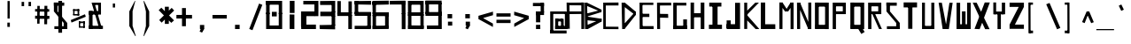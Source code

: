 SplineFontDB: 3.2
FontName: Samaano-Bold
FullName: Samaano Bold
FamilyName: Samaano
Weight: Bold
Copyright: Copyright (c) 2024, Samaano Font Authors (https://github.com/mitradranirban/samaano-fonts)
UComments: "2024-8-27: Created with FontForge (http://fontforge.org)"
Version: 0.1
StyleMapFamilyName: Samaano Bold
ItalicAngle: 0
UnderlinePosition: -204
UnderlineWidth: 102
Ascent: 1638
Descent: 410
InvalidEm: 0
UFOAscent: 1638
UFODescent: -410
LayerCount: 2
Layer: 0 0 "Back" 1
Layer: 1 0 "public.default" 0 "glyphs"
StyleMap: 0x0040
FSType: 0
OS2Version: 0
OS2_WeightWidthSlopeOnly: 0
OS2_UseTypoMetrics: 0
CreationTime: 1725035952
ModificationTime: 1725036983
PfmFamily: 17
TTFWeight: 700
TTFWidth: 5
LineGap: 0
VLineGap: 0
OS2TypoAscent: 1638
OS2TypoAOffset: 0
OS2TypoDescent: -410
OS2TypoDOffset: 0
OS2TypoLinegap: 0
OS2WinAscent: 1800
OS2WinAOffset: 0
OS2WinDescent: 600
OS2WinDOffset: 0
HheadAscent: 1683
HheadAOffset: 0
HheadDescent: -410
HheadDOffset: 0
OS2CapHeight: 1654
OS2XHeight: 1024
OS2FamilyClass: 1031
OS2Vendor: 'anir'
MarkAttachClasses: 1
DEI: 91125
LangName: 1033 "Copyright (c) 2024, Samaano Font Authors (https://github.com/mitradranirban/samaano-fonts)" "" "" "" "" "Version 0.001" "" "" "" "Dr Anirban Mitra" "A Monspace Variable Font Family in Latin an Devanagari created using rectangular components only " "" "https://github.com/mitradranirban" "This Font Software is licensed under the SIL Open Font License, Version 1.1." "http://scripts.sil.org/OFL"
Encoding: UnicodeBmp
UnicodeInterp: none
NameList: AGL For New Fonts
DisplaySize: -128
AntiAlias: 1
FitToEm: 0
WinInfo: 60 10 4
BeginPrivate: 0
EndPrivate
Grid
1866 935.200195312 m 0
 -2230 935.200195312 l 1024
EndSplineSet
BeginChars: 65536 97

StartChar: .notdef
Encoding: 0 0 0
GlifName: _notdef
Width: 1024
VWidth: 0
Flags: HW
LayerCount: 2
Fore
SplineSet
100 0 m 257
 100 64 l 257
 100 1632 l 257
 1098 1640 l 257
 1100 0 l 257
 1030 0 l 257
 170 0 l 257
 100 0 l 257
170 64 m 257
 567 827 l 257
 174 1546 l 257
 170 64 l 257
266 64 m 257
 946 64 l 257
 605 750 l 257
 266 64 l 257
294 1548 m 257
 607 909 l 257
 925 1558 l 257
 294 1548 l 257
645 832 m 257
 1029 64 l 257
 1021 1559 l 257
 645 832 l 257
EndSplineSet
EndChar

StartChar: A
Encoding: 65 65 1
GlifName: A_
Width: 1024
VWidth: 0
Flags: HW
LayerCount: 2
Fore
SplineSet
112 16 m 257
 272 16 l 257
 254 1537 l 257
 90 1541 l 257
 112 16 l 257
182 1383 m 257
 1026 1379 l 257
 1020 1541 l 257
 182 1534 l 257
 182 1383 l 257
204 1025 m 257
 202 871 l 257
 1004 878 l 257
 1004 1025 l 257
 204 1025 l 257
942 2 m 257
 1110 5 l 257
 1108 1542 l 257
 940 1545 l 257
 942 2 l 257
EndSplineSet
EndChar

StartChar: B
Encoding: 66 66 2
GlifName: B_
Width: 1024
VWidth: 0
Flags: HW
LayerCount: 2
Fore
SplineSet
130 2 m 257
 288 2 l 257
 248 1533 l 257
 110 1534 l 257
 130 2 l 257
210 1358 m 257
 1070 998 l 257
 1084 1126 l 257
 246 1533 l 257
 210 1358 l 257
210 717 m 257
 1082 989 l 257
 1082 1123 l 257
 210 898 l 257
 210 717 l 257
248 232 m 257
 286 -2 l 257
 1078 434 l 257
 1090 588 l 257
 248 232 l 257
226 514 m 257
 1084 424 l 257
 1090 597 l 257
 210 730 l 257
 226 514 l 257
EndSplineSet
EndChar

StartChar: C
Encoding: 67 67 3
GlifName: C_
Width: 1024
VWidth: 0
Flags: HW
LayerCount: 2
Fore
SplineSet
158 1533 m 257
 306 1533 l 257
 309 3 l 257
 161 3 l 257
 158 1533 l 257
257 1534 m 257
 1040 1541 l 257
 1042 1369 l 257
 257 1367 l 257
 257 1534 l 257
243 143 m 257
 1038 136 l 257
 1041 -3 l 257
 243 1 l 257
 243 143 l 257
EndSplineSet
EndChar

StartChar: D
Encoding: 68 68 4
GlifName: D_
Width: 1024
VWidth: 0
Flags: HW
LayerCount: 2
Fore
SplineSet
196 1535 m 257
 230 -1 l 257
 379 5 l 257
 381 1532 l 257
 196 1535 l 257
386 1535 m 257
 308 1330 l 257
 1003 799 l 257
 1004 1019 l 257
 386 1535 l 257
318 263 m 257
 375 10 l 257
 1003 805 l 257
 1001 1025 l 257
 318 263 l 257
EndSplineSet
EndChar

StartChar: E
Encoding: 69 69 5
GlifName: E_
Width: 1024
VWidth: 0
Flags: HW
LayerCount: 2
Fore
SplineSet
210 1537 m 257
 217 3 l 257
 390 3 l 257
 378 1535 l 257
 210 1537 l 257
288 1536 m 257
 295 1403 l 257
 1009 1402 l 257
 1007 1536 l 257
 288 1536 l 257
277 170 m 257
 278 4 l 257
 1027 1 l 257
 1023 170 l 257
 277 170 l 257
277 888 m 257
 277 702 l 257
 776 702 l 257
 776 888 l 257
 277 888 l 257
EndSplineSet
EndChar

StartChar: F
Encoding: 70 70 6
GlifName: F_
Width: 1024
VWidth: 0
Flags: HW
LayerCount: 2
Fore
SplineSet
197 1534 m 257
 204 3 l 257
 377 3 l 257
 364 1540 l 257
 197 1534 l 257
300 1532 m 257
 299 1366 l 257
 1018 1383 l 257
 1011 1545 l 257
 300 1532 l 257
287 880 m 257
 288 661 l 257
 845 649 l 257
 836 874 l 257
 287 880 l 257
EndSplineSet
EndChar

StartChar: G
Encoding: 71 71 7
GlifName: G_
Width: 1024
VWidth: 0
Flags: HW
LayerCount: 2
Fore
SplineSet
110 1529 m 257
 110 -4 l 257
 312 -4 l 257
 312 1529 l 257
 110 1529 l 257
168 1529 m 257
 168 1368 l 257
 868 1368 l 257
 868 1529 l 257
 168 1529 l 257
141 193 m 257
 141 0 l 257
 904 0 l 257
 904 193 l 257
 141 193 l 257
688 561 m 257
 688 18 l 257
 904 18 l 257
 904 561 l 257
 688 561 l 257
EndSplineSet
PickledDataWithLists: "(dp0
."
EndChar

StartChar: H
Encoding: 72 72 8
GlifName: H_
Width: 1024
VWidth: 0
Flags: HW
LayerCount: 2
Fore
SplineSet
89 1540 m 257
 89 1 l 257
 289 1 l 257
 289 1540 l 257
 89 1540 l 257
675 1540 m 257
 675 1 l 257
 885 1 l 257
 885 1540 l 257
 675 1540 l 257
209 923 m 257
 209 683 l 257
 755 683 l 257
 755 923 l 257
 209 923 l 257
EndSplineSet
PickledDataWithLists: "(dp0
."
EndChar

StartChar: I
Encoding: 73 73 9
GlifName: I_
Width: 1024
VWidth: 0
Flags: HW
LayerCount: 2
Fore
SplineSet
144 1537 m 257
 144 1309 l 257
 845 1309 l 257
 845 1537 l 257
 144 1537 l 257
329 1468 m 257
 329 84 l 257
 625 84 l 257
 625 1468 l 257
 329 1468 l 257
124 252 m 257
 124 6 l 257
 880 6 l 257
 880 252 l 257
 124 252 l 257
EndSplineSet
PickledDataWithLists: "(dp0
."
EndChar

StartChar: J
Encoding: 74 74 10
GlifName: J_
Width: 1024
VWidth: 0
Flags: HW
LayerCount: 2
Fore
SplineSet
613 1527 m 257
 613 1 l 257
 900 1 l 257
 900 1527 l 257
 613 1527 l 257
126 282 m 257
 126 0 l 257
 741 0 l 257
 741 282 l 257
 126 282 l 257
125 503 m 257
 125 54 l 257
 362 52 l 257
 362 503 l 257
 125 503 l 257
EndSplineSet
PickledDataWithLists: "(dp0
."
EndChar

StartChar: K
Encoding: 75 75 11
GlifName: K_
Width: 1024
VWidth: 0
Flags: HW
LayerCount: 2
Fore
SplineSet
118 1535 m 257
 118 5 l 257
 289 5 l 257
 289 1535 l 257
 118 1535 l 257
167 951 m 257
 282 835 l 257
 969 1538 l 257
 759 1536 l 257
 167 951 l 257
293 798 m 257
 156 643 l 257
 776 -1 l 257
 992 0 l 257
 293 798 l 257
EndSplineSet
PickledDataWithLists: "(dp0
."
EndChar

StartChar: L
Encoding: 76 76 12
GlifName: L_
Width: 1024
VWidth: 0
Flags: HW
LayerCount: 2
Fore
SplineSet
53 1542 m 257
 53 3 l 257
 307 3 l 257
 307 1542 l 257
 53 1542 l 257
162 279 m 257
 167 3 l 257
 893 3 l 257
 888 279 l 257
 162 279 l 257
EndSplineSet
PickledDataWithLists: "(dp0
."
EndChar

StartChar: M
Encoding: 77 77 13
GlifName: M_
Width: 1024
VWidth: 0
Flags: HW
LayerCount: 2
Fore
SplineSet
101 1546 m 257
 101 2 l 257
 281 2 l 257
 281 1546 l 257
 101 1546 l 257
749 1541 m 257
 749 -3 l 257
 924 -3 l 257
 924 1541 l 257
 749 1541 l 257
138 1429 m 257
 428 1026 l 257
 616 1031 l 257
 280 1546 l 257
 138 1429 l 257
749 1541 m 257
 427 1027 l 257
 614 1025 l 257
 915 1488 l 257
 749 1541 l 257
EndSplineSet
PickledDataWithLists: "(dp0
."
EndChar

StartChar: N
Encoding: 78 78 14
GlifName: N_
Width: 1024
VWidth: 0
Flags: HW
LayerCount: 2
Fore
SplineSet
97 1537 m 257
 101 2 l 257
 281 2 l 257
 276 1536 l 257
 97 1537 l 257
749 1541 m 257
 749 0 l 257
 925 1 l 257
 924 1541 l 257
 749 1541 l 257
97 1537 m 257
 748 -1 l 257
 926 -1 l 257
 275 1536 l 257
 97 1537 l 257
EndSplineSet
PickledDataWithLists: "(dp0
."
EndChar

StartChar: O
Encoding: 79 79 15
GlifName: O_
Width: 1024
VWidth: 0
Flags: HW
LayerCount: 2
Fore
SplineSet
110 1540 m 257
 110 5 l 257
 330 5 l 257
 330 1540 l 257
 110 1540 l 257
696 1537 m 257
 696 -2 l 257
 910 -2 l 257
 910 1537 l 257
 696 1537 l 257
174 1538 m 257
 174 1306 l 257
 817 1306 l 257
 817 1538 l 257
 174 1538 l 257
150 246 m 257
 150 3 l 257
 823 3 l 257
 823 246 l 257
 150 246 l 257
EndSplineSet
PickledDataWithLists: "(dp0
."
EndChar

StartChar: P
Encoding: 80 80 16
GlifName: P_
Width: 1024
VWidth: 0
Flags: HW
LayerCount: 2
Fore
SplineSet
112 1535 m 257
 112 -1 l 257
 302 -1 l 257
 302 1535 l 257
 112 1535 l 257
191 1536 m 257
 191 1322 l 257
 847 1322 l 257
 847 1536 l 257
 191 1536 l 257
697 1536 m 257
 697 872 l 257
 874 872 l 257
 874 1536 l 257
 697 1536 l 257
175 1030 m 257
 175 868 l 257
 862 868 l 257
 862 1030 l 257
 175 1030 l 257
EndSplineSet
PickledDataWithLists: "(dp0
."
EndChar

StartChar: Q
Encoding: 81 81 17
GlifName: Q_
Width: 1024
VWidth: 0
Flags: HW
LayerCount: 2
Fore
SplineSet
110 1540 m 257
 110 5 l 257
 330 5 l 257
 330 1540 l 257
 110 1540 l 257
696 1537 m 257
 696 -2 l 257
 910 -2 l 257
 910 1537 l 257
 696 1537 l 257
174 1538 m 257
 174 1306 l 257
 817 1306 l 257
 817 1538 l 257
 174 1538 l 257
150 246 m 257
 150 3 l 257
 823 3 l 257
 823 246 l 257
 150 246 l 257
558 21 m 257
 744 -285 l 257
 935 -169 l 257
 749 137 l 257
 558 21 l 257
EndSplineSet
PickledDataWithLists: "(dp0
."
EndChar

StartChar: R
Encoding: 82 82 18
GlifName: R_
Width: 1024
VWidth: 0
Flags: HW
LayerCount: 2
Fore
SplineSet
112 1535 m 257
 112 -1 l 257
 302 -1 l 257
 302 1535 l 257
 112 1535 l 257
191 1536 m 257
 191 1322 l 257
 847 1322 l 257
 847 1536 l 257
 191 1536 l 257
697 1536 m 257
 697 872 l 257
 874 872 l 257
 874 1536 l 257
 697 1536 l 257
175 1030 m 257
 175 868 l 257
 862 868 l 257
 862 1030 l 257
 175 1030 l 257
341 906 m 257
 744 1 l 257
 909 1 l 257
 521 875 l 257
 341 906 l 257
EndSplineSet
PickledDataWithLists: "(dp0
."
EndChar

StartChar: S
Encoding: 83 83 19
GlifName: S_
Width: 1024
VWidth: 0
Flags: HW
LayerCount: 2
Fore
SplineSet
146 1539 m 257
 146 1358 l 257
 744 1358 l 257
 744 1539 l 257
 146 1539 l 257
146 1542 m 257
 146 1028 l 257
 351 1028 l 257
 351 1542 l 257
 146 1542 l 257
174 163 m 257
 174 0 l 257
 882 0 l 257
 882 163 l 257
 174 163 l 257
712 1 m 257
 918 1 l 257
 918 355 l 257
 712 355 l 257
 712 1 l 257
146 1028 m 257
 712 355 l 257
 918 355 l 257
 351 1028 l 257
 146 1028 l 257
EndSplineSet
PickledDataWithLists: "(dp0
."
EndChar

StartChar: T
Encoding: 84 84 20
GlifName: T_
Width: 1024
VWidth: 0
Flags: HW
LayerCount: 2
Fore
SplineSet
118 1549 m 257
 118 1259 l 257
 892 1259 l 257
 892 1549 l 257
 118 1549 l 257
379 1442 m 257
 379 12 l 257
 623 12 l 257
 623 1442 l 257
 379 1442 l 257
EndSplineSet
PickledDataWithLists: "(dp0
."
EndChar

StartChar: U
Encoding: 85 85 21
GlifName: U_
Width: 1024
VWidth: 0
Flags: HW
LayerCount: 2
Fore
SplineSet
157 1536 m 257
 157 0 l 257
 323 0 l 257
 325 1536 l 257
 157 1536 l 257
693 1535 m 257
 693 0 l 257
 868 0 l 257
 867 1535 l 257
 693 1535 l 257
204 183 m 257
 205 0 l 257
 824 0 l 257
 824 183 l 257
 204 183 l 257
EndSplineSet
PickledDataWithLists: "(dp0
."
EndChar

StartChar: V
Encoding: 86 86 22
GlifName: V_
Width: 1024
VWidth: 0
Flags: HW
LayerCount: 2
Fore
SplineSet
92 1533 m 257
 324 0 l 257
 573 0 l 257
 277 1533 l 257
 92 1533 l 257
718 1529 m 257
 477 1 l 257
 684 -2 l 257
 903 1529 l 257
 718 1529 l 257
EndSplineSet
PickledDataWithLists: "(dp0
."
EndChar

StartChar: W
Encoding: 87 87 23
GlifName: W_
Width: 1024
VWidth: 0
Flags: HW
LayerCount: 2
Fore
SplineSet
104 1528 m 257
 105 1 l 257
 313 0 l 257
 312 1528 l 257
 104 1528 l 257
714 1533 m 257
 714 12 l 257
 922 12 l 257
 922 1533 l 257
 714 1533 l 257
416 1028 m 257
 417 1 l 257
 623 1 l 257
 624 1028 l 257
 416 1028 l 257
103 276 m 257
 105 1 l 257
 922 0 l 257
 922 276 l 257
 103 276 l 257
EndSplineSet
PickledDataWithLists: "(dp0
."
EndChar

StartChar: X
Encoding: 88 88 24
GlifName: X_
Width: 1024
VWidth: 0
Flags: HWO
LayerCount: 2
Fore
SplineSet
16 1543 m 257
 242 1540 l 257
 991 0 l 261
 733 0 l 261
 16 1543 l 257
119 16 m 257
 710 1554 l 257
 1006 1552 l 257
 416 0 l 257
 119 16 l 257
EndSplineSet
EndChar

StartChar: Y
Encoding: 89 89 25
GlifName: Y_
Width: 1024
VWidth: 0
Flags: HW
LayerCount: 2
Fore
SplineSet
424 895 m 257
 424 -2 l 257
 619 -2 l 257
 619 895 l 257
 424 895 l 257
182 1547 m 257
 182 859 l 257
 344 859 l 257
 344 1547 l 257
 182 1547 l 257
675 1536 m 257
 675 859 l 257
 864 859 l 257
 864 1536 l 257
 675 1536 l 257
228 1019 m 257
 228 859 l 257
 774 859 l 257
 774 1019 l 257
 228 1019 l 257
EndSplineSet
PickledDataWithLists: "(dp0
."
EndChar

StartChar: Z
Encoding: 90 90 26
GlifName: Z_
Width: 1024
VWidth: 0
Flags: HW
LayerCount: 2
Fore
SplineSet
98 1535 m 257
 98 1289 l 257
 926 1289 l 257
 926 1535 l 257
 98 1535 l 257
98 259 m 257
 98 13 l 257
 926 13 l 257
 926 259 l 257
 98 259 l 257
627 1289 m 257
 97 259 l 257
 406 259 l 257
 926 1289 l 257
 627 1289 l 257
EndSplineSet
PickledDataWithLists: "(dp0
."
EndChar

StartChar: a
Encoding: 97 97 27
GlifName: a
Width: 1024
VWidth: 0
Flags: HW
LayerCount: 2
Fore
SplineSet
254 1025 m 257
 254 879 l 257
 858 879 l 257
 860 1024 l 257
 254 1025 l 257
790 1025 m 257
 788 -1 l 257
 946 1 l 257
 942 1025 l 257
 790 1025 l 257
258 602 m 257
 260 445 l 257
 882 444 l 257
 882 600 l 257
 258 602 l 257
258 575 m 257
 258 -2 l 257
 432 -2 l 257
 432 575 l 257
 258 575 l 257
256 187 m 257
 258 -2 l 257
 946 0 l 257
 946 188 l 257
 256 187 l 257
EndSplineSet
PickledDataWithLists: "(dp0
."
EndChar

StartChar: ampersand
Encoding: 38 38 28
GlifName: ampersand
Width: 1024
VWidth: 0
Flags: HW
LayerCount: 2
Fore
SplineSet
277 1536 m 257
 724 12 l 257
 871 56 l 257
 439 1534 l 257
 277 1536 l 257
820 1401 m 257
 820 1536 l 257
 355 1536 l 257
 355 1401 l 257
 820 1401 l 257
660 1446 m 257
 660 917 l 257
 820 917 l 257
 820 1446 l 257
 660 1446 l 257
124 1045 m 257
 124 843 l 257
 820 843 l 257
 820 1045 l 257
 124 1045 l 257
124 1045 m 257
 124 24 l 257
 334 24 l 257
 334 1045 l 257
 124 1045 l 257
124 190 m 257
 124 6 l 257
 933 6 l 257
 933 190 l 257
 124 190 l 257
EndSplineSet
PickledDataWithLists: "(dp0
."
EndChar

StartChar: asciicircum
Encoding: 94 94 29
GlifName: asciicircum
Width: 1024
VWidth: 0
Flags: HW
LayerCount: 2
Fore
SplineSet
607 1023 m 257
 458 1025 l 257
 193 407 l 257
 343 345 l 257
 607 1023 l 257
464 904 m 257
 720 343 l 257
 870 400 l 257
 607 1023 l 257
 464 904 l 257
EndSplineSet
PickledDataWithLists: "(dp0
."
EndChar

StartChar: asterisk
Encoding: 42 42 30
GlifName: asterisk
Width: 1024
VWidth: 0
Flags: HW
LayerCount: 2
Fore
SplineSet
417 1297 m 257
 417 300 l 257
 647 300 l 257
 647 1297 l 257
 417 1297 l 257
60 1099 m 257
 788 360 l 257
 947 504 l 257
 215 1241 l 257
 60 1099 l 257
812 1232 m 257
 89 525 l 257
 231 372 l 257
 954 1079 l 257
 812 1232 l 257
EndSplineSet
PickledDataWithLists: "(dp0
."
EndChar

StartChar: at
Encoding: 64 64 31
GlifName: at
Width: 1024
VWidth: 0
Flags: HW
LayerCount: 2
Fore
SplineSet
254 1024 m 257
 255 879 l 257
 1069 879 l 257
 1073 1024 l 257
 254 1024 l 257
790 592 m 257
 789 -1 l 257
 947 0 l 257
 943 592 l 257
 790 592 l 257
457 602 m 257
 459 445 l 257
 882 444 l 257
 882 600 l 257
 457 602 l 257
454 589 m 257
 454 12 l 257
 628 12 l 257
 628 589 l 257
 454 589 l 257
452 187 m 257
 453 -2 l 257
 946 0 l 257
 946 188 l 257
 452 187 l 257
166 1024 m 257
 167 -223 l 257
 342 -223 l 257
 342 1024 l 257
 166 1024 l 257
164 -86 m 257
 164 -258 l 257
 1112 -258 l 257
 1112 -86 l 257
 164 -86 l 257
1015 1011 m 257
 1015 0 l 257
 1166 0 l 257
 1166 1011 l 257
 1015 1011 l 257
887 175 m 257
 887 1 l 257
 1096 1 l 257
 1096 175 l 257
 887 175 l 257
EndSplineSet
EndChar

StartChar: b
Encoding: 98 98 32
GlifName: b
Width: 1024
VWidth: 0
Flags: HW
LayerCount: 2
Fore
SplineSet
223 1536 m 257
 223 1 l 257
 406 1 l 257
 406 1536 l 257
 223 1536 l 257
320 1033 m 257
 320 814 l 257
 838 814 l 257
 838 1033 l 257
 320 1033 l 257
778 1033 m 257
 778 0 l 257
 977 0 l 257
 977 1033 l 257
 778 1033 l 257
348 178 m 257
 348 1 l 257
 898 1 l 257
 898 178 l 257
 348 178 l 257
EndSplineSet
PickledDataWithLists: "(dp0
."
EndChar

StartChar: backslash
Encoding: 92 92 33
GlifName: backslash
Width: 1024
VWidth: 0
Flags: HW
LayerCount: 2
Fore
SplineSet
168 1441 m 257
 795 -13 l 257
 986 65 l 257
 360 1519 l 257
 168 1441 l 257
EndSplineSet
PickledDataWithLists: "(dp0
."
EndChar

StartChar: bar
Encoding: 124 124 34
GlifName: bar
Width: 1024
VWidth: 0
Flags: HW
LayerCount: 2
Fore
SplineSet
525 1435 m 257
 525 -90 l 257
 728 -90 l 257
 728 1435 l 257
 525 1435 l 257
EndSplineSet
PickledDataWithLists: "(dp0
."
EndChar

StartChar: braceleft
Encoding: 123 123 35
GlifName: braceleft
Width: 1024
VWidth: 0
Flags: HW
LayerCount: 2
Fore
SplineSet
421 1544 m 257
 425 838 l 257
 571 838 l 257
 567 1544 l 257
 421 1544 l 257
433 424 m 257
 433 -286 l 257
 579 -286 l 257
 579 424 l 257
 433 424 l 257
132 690 m 257
 132 630 l 257
 567 838 l 257
 421 838 l 257
 132 690 l 257
132 690 m 257
 132 630 l 257
 431 423 l 257
 580 425 l 257
 132 690 l 257
422 1603 m 257
 422 1452 l 257
 690 1574 l 257
 694 1603 l 257
 422 1603 l 257
434 -140 m 257
 434 -284 l 257
 709 -287 l 257
 710 -274 l 257
 434 -140 l 257
EndSplineSet
EndChar

StartChar: braceright
Encoding: 125 125 36
GlifName: braceright
Width: 1024
VWidth: 0
Flags: HW
LayerCount: 2
Fore
SplineSet
421 1544 m 257
 417 838 l 257
 271 838 l 257
 275 1544 l 257
 421 1544 l 257
409 424 m 257
 409 -286 l 257
 263 -286 l 257
 263 424 l 257
 409 424 l 257
710 690 m 257
 710 630 l 257
 275 838 l 257
 421 838 l 257
 710 690 l 257
710 690 m 257
 710 630 l 257
 411 423 l 257
 262 425 l 257
 710 690 l 257
420 1603 m 257
 420 1452 l 257
 152 1574 l 257
 148 1603 l 257
 420 1603 l 257
408 -140 m 257
 408 -284 l 257
 133 -287 l 257
 132 -274 l 257
 408 -140 l 257
EndSplineSet
EndChar

StartChar: bracketleft
Encoding: 91 91 37
GlifName: bracketleft
Width: 1024
VWidth: 0
Flags: HW
LayerCount: 2
Fore
SplineSet
162 1542 m 257
 167 -242 l 257
 289 -242 l 257
 284 1542 l 257
 162 1542 l 257
216 1543 m 257
 216 1416 l 257
 425 1416 l 257
 425 1543 l 257
 216 1543 l 257
216 -91 m 257
 216 -242 l 257
 430 -242 l 257
 430 -91 l 257
 216 -91 l 257
EndSplineSet
PickledDataWithLists: "(dp0
Vxyz.fontra.layer-names
p1
(dp2
VSamaano-Bold/public.default
p3
Vdefault
p4
ss."
EndChar

StartChar: bracketright
Encoding: 93 93 38
GlifName: bracketright
Width: 1024
VWidth: 0
Flags: HW
LayerCount: 2
Fore
SplineSet
366 1542 m 257
 371 -242 l 257
 493 -242 l 257
 488 1542 l 257
 366 1542 l 257
216 1543 m 257
 216 1416 l 257
 425 1416 l 257
 425 1543 l 257
 216 1543 l 257
216 -91 m 257
 216 -242 l 257
 430 -242 l 257
 430 -91 l 257
 216 -91 l 257
EndSplineSet
PickledDataWithLists: "(dp0
Vxyz.fontra.layer-names
p1
(dp2
VSamaano-Bold/public.default
p3
Vdefault
p4
ss."
EndChar

StartChar: c
Encoding: 99 99 39
GlifName: c
Width: 1024
VWidth: 0
Flags: HW
LayerCount: 2
Fore
SplineSet
252 1023 m 257
 254 822 l 257
 946 822 l 257
 948 1027 l 257
 252 1023 l 257
254 984 m 257
 254 -1 l 257
 456 0 l 257
 456 984 l 257
 254 984 l 257
360 197 m 257
 360 4 l 257
 942 0 l 257
 942 201 l 257
 360 197 l 257
EndSplineSet
PickledDataWithLists: "(dp0
."
EndChar

StartChar: colon
Encoding: 58 58 40
GlifName: colon
Width: 1024
VWidth: 0
Flags: HW
LayerCount: 2
Fore
SplineSet
399 430 m 257
 399 201 l 257
 647 201 l 257
 647 430 l 257
 399 430 l 257
376 871 m 257
 376 624 l 257
 641 624 l 257
 641 871 l 257
 376 871 l 257
EndSplineSet
PickledDataWithLists: "(dp0
."
EndChar

StartChar: comma
Encoding: 44 44 41
GlifName: comma
Width: 1024
VWidth: 0
Flags: HW
LayerCount: 2
Fore
SplineSet
397 237 m 257
 397 8 l 257
 645 8 l 257
 645 237 l 257
 397 237 l 257
496 135 m 257
 378 -146 l 257
 521 -206 l 257
 643 4 l 257
 496 135 l 257
EndSplineSet
PickledDataWithLists: "(dp0
."
EndChar

StartChar: d
Encoding: 100 100 42
GlifName: d
Width: 1024
VWidth: 0
Flags: HW
LayerCount: 2
Fore
SplineSet
738 1527 m 257
 738 -1 l 257
 981 -1 l 257
 981 1527 l 257
 738 1527 l 257
316 1023 m 257
 321 794 l 257
 869 794 l 257
 869 1023 l 257
 316 1023 l 257
219 1037 m 257
 219 3 l 257
 501 3 l 257
 501 1027 l 257
 219 1037 l 257
316 217 m 257
 316 -6 l 257
 933 -6 l 257
 933 217 l 257
 316 217 l 257
EndSplineSet
PickledDataWithLists: "(dp0
."
EndChar

StartChar: dollar
Encoding: 36 36 43
GlifName: dollar
Width: 1024
VWidth: 0
Flags: HW
LayerCount: 2
Fore
SplineSet
146 1539 m 257
 146 1358 l 257
 744 1358 l 257
 744 1539 l 257
 146 1539 l 257
146 1542 m 257
 146 1028 l 257
 351 1028 l 257
 351 1542 l 257
 146 1542 l 257
174 163 m 257
 174 0 l 257
 882 0 l 257
 882 163 l 257
 174 163 l 257
712 1 m 257
 918 1 l 257
 918 355 l 257
 712 355 l 257
 712 1 l 257
146 1028 m 257
 712 355 l 257
 918 355 l 257
 351 1028 l 257
 146 1028 l 257
405 1636 m 257
 405 -215 l 257
 619 -215 l 257
 619 1636 l 257
 405 1636 l 257
EndSplineSet
PickledDataWithLists: "(dp0
."
EndChar

StartChar: e
Encoding: 101 101 44
GlifName: e
Width: 1024
VWidth: 0
Flags: HW
LayerCount: 2
Fore
SplineSet
306 1021 m 257
 314 812 l 257
 944 822 l 257
 940 1028 l 257
 306 1021 l 257
256 1024 m 257
 252 -1 l 257
 454 0 l 257
 458 1022 l 257
 256 1024 l 257
358 197 m 257
 358 4 l 257
 940 0 l 257
 940 201 l 257
 358 197 l 257
326 625 m 257
 334 445 l 257
 912 446 l 257
 912 622 l 257
 326 625 l 257
754 995 m 257
 748 445 l 257
 948 445 l 257
 940 993 l 257
 754 995 l 257
EndSplineSet
PickledDataWithLists: "(dp0
."
EndChar

StartChar: eight
Encoding: 56 56 45
GlifName: eight
Width: 1024
VWidth: 0
Flags: HW
LayerCount: 2
Fore
SplineSet
137 0 m 257
 137 856 l 257
 335 856 l 257
 335 0 l 257
 137 0 l 257
137 895 m 257
 130 1639 l 257
 334 1639 l 257
 335 896 l 257
 137 895 l 257
146 0 m 257
 145 212 l 257
 1043 213 l 257
 1043 -3 l 257
 146 0 l 257
181 1415 m 257
 181 1638 l 257
 987 1639 l 257
 987 1417 l 257
 181 1415 l 257
137 759 m 257
 137 986 l 257
 1042 986 l 257
 1042 759 l 257
 137 759 l 257
854 33 m 257
 854 864 l 257
 1042 864 l 257
 1042 33 l 257
 854 33 l 257
849 950 m 257
 849 1638 l 257
 1043 1638 l 257
 1042 948 l 257
 849 950 l 257
EndSplineSet
EndChar

StartChar: equal
Encoding: 61 61 46
GlifName: equal
Width: 1024
VWidth: 0
Flags: HW
LayerCount: 2
Fore
SplineSet
130 914 m 257
 130 724 l 257
 947 724 l 257
 947 914 l 257
 130 914 l 257
130 540 m 257
 130 350 l 257
 947 350 l 257
 947 540 l 257
 130 540 l 257
EndSplineSet
PickledDataWithLists: "(dp0
."
EndChar

StartChar: exclam
Encoding: 33 33 47
GlifName: exclam
Width: 1024
VWidth: 0
Flags: HW
LayerCount: 2
Fore
SplineSet
528 126 m 257
 672 126 l 257
 672 374 l 257
 528 374 l 257
 528 126 l 257
538 611 m 257
 666 611 l 257
 666 1629 l 257
 538 1629 l 257
 538 611 l 257
EndSplineSet
EndChar

StartChar: f
Encoding: 102 102 48
GlifName: f
Width: 1024
VWidth: 0
Flags: HW
LayerCount: 2
Fore
SplineSet
467 1032 m 257
 474 -411 l 257
 711 -406 l 257
 703 1033 l 257
 467 1032 l 257
529 1031 m 257
 529 801 l 257
 1042 801 l 257
 1042 1031 l 257
 529 1031 l 257
283 624 m 257
 283 356 l 257
 914 356 l 257
 914 624 l 257
 283 624 l 257
EndSplineSet
EndChar

StartChar: five
Encoding: 53 53 49
GlifName: five
Width: 1024
VWidth: 0
Flags: HW
LayerCount: 2
Fore
SplineSet
127 863 m 257
 127 1619 l 257
 330 1619 l 257
 330 863 l 257
 127 863 l 257
126 190 m 257
 1065 188 l 257
 1064 -2 l 257
 123 0 l 257
 126 190 l 257
128 1418 m 257
 128 1629 l 257
 1072 1641 l 257
 1072 1418 l 257
 128 1418 l 257
127 759 m 257
 127 986 l 257
 1062 986 l 257
 1062 759 l 257
 127 759 l 257
858 52 m 257
 858 947 l 257
 1063 947 l 257
 1063 52 l 257
 858 52 l 257
EndSplineSet
EndChar

StartChar: four
Encoding: 52 52 50
GlifName: four
Width: 1024
VWidth: 0
Flags: HW
LayerCount: 2
Fore
SplineSet
148 884 m 257
 148 1640 l 257
 351 1640 l 257
 351 884 l 257
 148 884 l 257
147 759 m 257
 147 986 l 257
 988 988 l 257
 988 761 l 257
 147 759 l 257
783 7 m 257
 783 818 l 257
 992 818 l 257
 992 7 l 257
 783 7 l 257
792 940 m 257
 792 1627 l 257
 986 1627 l 257
 986 940 l 257
 792 940 l 257
EndSplineSet
EndChar

StartChar: g
Encoding: 103 103 51
GlifName: g
Width: 1024
VWidth: 0
Flags: HW
LayerCount: 2
Fore
SplineSet
297 1023 m 257
 297 0 l 257
 489 0 l 257
 489 1023 l 257
 297 1023 l 257
337 1021 m 257
 337 810 l 257
 853 810 l 257
 853 1021 l 257
 337 1021 l 257
681 1024 m 257
 681 -411 l 257
 875 -411 l 257
 875 1024 l 257
 681 1024 l 257
360 206 m 257
 360 -1 l 257
 817 -1 l 257
 817 206 l 257
 360 206 l 257
337 -206 m 257
 337 -413 l 257
 826 -413 l 257
 826 -206 l 257
 337 -206 l 257
EndSplineSet
PickledDataWithLists: "(dp0
."
EndChar

StartChar: grave
Encoding: 96 96 52
GlifName: grave
Width: 1024
VWidth: 0
Flags: HW
LayerCount: 2
Fore
SplineSet
266 1358 m 257
 411 1057 l 257
 560 1129 l 257
 414 1430 l 257
 266 1358 l 257
EndSplineSet
PickledDataWithLists: "(dp0
."
EndChar

StartChar: greater
Encoding: 62 62 53
GlifName: greater
Width: 1024
VWidth: 0
Flags: HW
LayerCount: 2
Fore
SplineSet
955 777 m 257
 133 1013 l 257
 130 807 l 257
 956 568 l 257
 955 777 l 257
955 777 m 257
 135 319 l 257
 135 122 l 257
 956 568 l 257
 955 777 l 257
EndSplineSet
PickledDataWithLists: "(dp0
."
EndChar

StartChar: h
Encoding: 104 104 54
GlifName: h
Width: 1024
VWidth: 0
Flags: HW
LayerCount: 2
Fore
SplineSet
147 1525 m 257
 147 6 l 257
 342 6 l 257
 342 1525 l 257
 147 1525 l 257
282 1028 m 257
 282 813 l 257
 813 813 l 257
 813 1028 l 257
 282 1028 l 257
618 1028 m 257
 618 1 l 257
 823 1 l 257
 823 1028 l 257
 618 1028 l 257
EndSplineSet
PickledDataWithLists: "(dp0
."
EndChar

StartChar: hyphen
Encoding: 45 45 55
GlifName: hyphen
Width: 1024
VWidth: 0
Flags: HW
LayerCount: 2
Fore
SplineSet
99 808 m 257
 99 600 l 257
 925 600 l 257
 925 808 l 257
 99 808 l 257
EndSplineSet
PickledDataWithLists: "(dp0
."
EndChar

StartChar: i
Encoding: 105 105 56
GlifName: i
Width: 1024
VWidth: 0
Flags: HW
LayerCount: 2
Fore
SplineSet
402 1018 m 257
 402 139 l 257
 673 139 l 257
 673 1018 l 257
 402 1018 l 257
177 272 m 257
 177 6 l 257
 919 6 l 257
 919 272 l 257
 177 272 l 257
305 1437 m 257
 305 1177 l 257
 555 1177 l 257
 555 1437 l 257
 305 1437 l 257
227 1018 m 257
 227 768 l 257
 603 768 l 257
 603 1018 l 257
 227 1018 l 257
EndSplineSet
PickledDataWithLists: "(dp0
."
EndChar

StartChar: j
Encoding: 106 106 57
GlifName: j
Width: 1024
VWidth: 0
Flags: HW
LayerCount: 2
Fore
SplineSet
556 1024 m 257
 556 -411 l 257
 803 -411 l 257
 803 1024 l 257
 556 1024 l 257
174 -209 m 257
 174 -409 l 257
 704 -409 l 257
 704 -209 l 257
 174 -209 l 257
175 -6 m 257
 175 -351 l 257
 341 -351 l 257
 341 -6 l 257
 175 -6 l 257
532 1413 m 257
 532 1147 l 257
 797 1147 l 257
 797 1413 l 257
 532 1413 l 257
EndSplineSet
PickledDataWithLists: "(dp0
."
EndChar

StartChar: k
Encoding: 107 107 58
GlifName: k
Width: 1024
VWidth: 0
Flags: HW
LayerCount: 2
Fore
SplineSet
118 1535 m 257
 118 5 l 257
 289 5 l 257
 289 1535 l 257
 118 1535 l 257
167 516 m 257
 216 298 l 257
 903 1023 l 257
 686 1028 l 257
 167 516 l 257
424 631 m 257
 272 483 l 257
 776 -1 l 257
 992 0 l 257
 424 631 l 257
EndSplineSet
PickledDataWithLists: "(dp0
."
EndChar

StartChar: ka-deva
Encoding: 2325 2325 59
GlifName: ka-deva
Width: 1024
VWidth: 0
Flags: HW
LayerCount: 2
Fore
SplineSet
92 1406 m 257
 92 1280 l 257
 1108 1278 l 257
 1108 1404 l 257
 92 1406 l 257
614 1375 m 257
 614 10 l 257
 810 10 l 257
 810 1375 l 257
 614 1375 l 257
224 1029 m 257
 224 856 l 257
 706 856 l 257
 706 1029 l 257
 224 1029 l 257
224 987 m 257
 218 512 l 257
 388 516 l 257
 390 989 l 257
 224 987 l 257
242 671 m 257
 242 516 l 257
 668 512 l 257
 668 677 l 257
 242 671 l 257
720 874 m 257
 720 746 l 257
 1026 746 l 257
 1026 874 l 257
 720 874 l 257
956 872 m 257
 952 587 l 257
 1074 587 l 257
 1076 879 l 257
 956 872 l 257
EndSplineSet
PickledDataWithLists: "(dp0
."
EndChar

StartChar: l
Encoding: 108 108 60
GlifName: l
Width: 1024
VWidth: 0
Flags: HW
LayerCount: 2
Fore
SplineSet
193 175 m 257
 193 9 l 257
 827 9 l 257
 827 175 l 257
 193 175 l 257
383 1536 m 257
 383 86 l 257
 637 86 l 257
 637 1536 l 257
 383 1536 l 257
256 1536 m 257
 256 1355 l 257
 491 1355 l 257
 491 1536 l 257
 256 1536 l 257
EndSplineSet
PickledDataWithLists: "(dp0
."
EndChar

StartChar: less
Encoding: 60 60 61
GlifName: less
Width: 1024
VWidth: 0
Flags: HW
LayerCount: 2
Fore
SplineSet
134 777 m 257
 134 569 l 257
 955 807 l 257
 952 1013 l 257
 134 777 l 257
134 777 m 257
 134 569 l 257
 950 122 l 257
 950 319 l 257
 134 777 l 257
EndSplineSet
PickledDataWithLists: "(dp0
."
EndChar

StartChar: m
Encoding: 109 109 62
GlifName: m
Width: 1024
VWidth: 0
Flags: HW
LayerCount: 2
Fore
SplineSet
110 993 m 257
 110 1 l 257
 263 1 l 257
 263 993 l 257
 110 993 l 257
457 972 m 257
 457 -2 l 257
 610 -2 l 257
 610 972 l 257
 457 972 l 257
787 976 m 257
 787 1 l 257
 940 1 l 257
 940 976 l 257
 787 976 l 257
33 1023 m 257
 34 883 l 257
 940 887 l 257
 939 1027 l 257
 33 1023 l 257
EndSplineSet
PickledDataWithLists: "(dp0
."
EndChar

StartChar: n
Encoding: 110 110 63
GlifName: n
Width: 1024
VWidth: 0
Flags: HW
LayerCount: 2
Fore
SplineSet
340 990 m 257
 340 -2 l 257
 493 -2 l 257
 493 990 l 257
 340 990 l 257
787 976 m 257
 787 1 l 257
 940 1 l 257
 940 976 l 257
 787 976 l 257
161 1023 m 257
 162 883 l 257
 940 887 l 257
 939 1027 l 257
 161 1023 l 257
EndSplineSet
PickledDataWithLists: "(dp0
."
EndChar

StartChar: nine
Encoding: 57 57 64
GlifName: nine
Width: 1024
VWidth: 0
Flags: HW
LayerCount: 2
Fore
SplineSet
122 868 m 257
 122 1624 l 257
 325 1624 l 257
 325 868 l 257
 122 868 l 257
199 205 m 257
 977 208 l 257
 980 -1 l 257
 211 -1 l 257
 199 205 l 257
123 1419 m 257
 122 1640 l 257
 1057 1637 l 257
 1058 1416 l 257
 123 1419 l 257
122 759 m 257
 122 986 l 257
 1062 986 l 257
 1062 759 l 257
 122 759 l 257
862 1 m 257
 863 838 l 257
 1063 833 l 257
 1067 0 l 257
 862 1 l 257
863 879 m 257
 863 1511 l 257
 1057 1511 l 257
 1062 879 l 257
 863 879 l 257
EndSplineSet
EndChar

StartChar: numbersign
Encoding: 35 35 65
GlifName: numbersign
Width: 1024
VWidth: 0
Flags: HW
LayerCount: 2
Fore
SplineSet
214 1348 m 257
 201 314 l 257
 341 313 l 257
 354 1347 l 257
 214 1348 l 257
625 1352 m 257
 613 281 l 257
 779 279 l 257
 792 1350 l 257
 625 1352 l 257
85 1165 m 257
 83 1018 l 257
 901 1010 l 257
 903 1157 l 257
 85 1165 l 257
85 776 m 257
 83 600 l 257
 910 592 l 257
 912 767 l 257
 85 776 l 257
EndSplineSet
PickledDataWithLists: "(dp0
."
EndChar

StartChar: o
Encoding: 111 111 66
GlifName: o
Width: 1024
VWidth: 0
Flags: HW
LayerCount: 2
Fore
SplineSet
108 1024 m 257
 106 0 l 257
 334 0 l 257
 332 1022 l 257
 108 1024 l 257
696 1024 m 257
 696 0 l 257
 925 0 l 257
 925 1024 l 257
 696 1024 l 257
231 1021 m 257
 231 813 l 257
 816 813 l 257
 817 1024 l 257
 231 1021 l 257
235 215 m 257
 235 1 l 257
 807 1 l 257
 807 215 l 257
 235 215 l 257
EndSplineSet
PickledDataWithLists: "(dp0
."
EndChar

StartChar: one
Encoding: 49 49 67
GlifName: one
Width: 1024
VWidth: 0
Flags: HW
LayerCount: 2
Fore
SplineSet
463 5 m 257
 463 850 l 257
 737 845 l 257
 737 0 l 257
 463 5 l 257
470 935 m 257
 470 1640 l 257
 746 1640 l 257
 746 935 l 257
 470 935 l 257
EndSplineSet
PickledDataWithLists: "(dp0
."
EndChar

StartChar: p
Encoding: 112 112 68
GlifName: p
Width: 1024
VWidth: 0
Flags: HW
LayerCount: 2
Fore
SplineSet
173 1023 m 257
 173 -406 l 257
 337 -406 l 257
 337 1023 l 257
 173 1023 l 257
271 832 m 257
 271 610 l 257
 812 611 l 257
 810 832 l 257
 271 832 l 257
275 306 m 257
 278 104 l 257
 818 104 l 257
 815 305 l 257
 275 306 l 257
610 731 m 257
 610 218 l 257
 816 218 l 257
 811 731 l 257
 610 731 l 257
EndSplineSet
PickledDataWithLists: "(dp0
."
EndChar

StartChar: parenleft
Encoding: 40 40 69
GlifName: parenleft
Width: 1024
VWidth: 0
Flags: HW
LayerCount: 2
Fore
SplineSet
409 1026 m 257
 409 179 l 257
 599 179 l 257
 599 1026 l 257
 409 1026 l 257
728 1633 m 257
 409 1026 l 257
 598 1028 l 257
 758 1640 l 257
 728 1633 l 257
409 179 m 257
 753 -406 l 257
 786 -408 l 257
 600 179 l 257
 409 179 l 257
EndSplineSet
EndChar

StartChar: parenright
Encoding: 41 41 70
GlifName: parenright
Width: 1024
VWidth: 0
Flags: HW
LayerCount: 2
Fore
SplineSet
347 1026 m 257
 537 1026 l 257
 537 179 l 257
 347 179 l 257
 347 1026 l 257
204 1630 m 257
 242 1629 l 257
 537 1026 l 257
 347 1025 l 257
 204 1630 l 257
347 179 m 257
 537 179 l 257
 233 -409 l 257
 204 -407 l 257
 347 179 l 257
EndSplineSet
EndChar

StartChar: percent
Encoding: 37 37 71
GlifName: percent
Width: 1024
VWidth: 0
Flags: HW
LayerCount: 2
Fore
SplineSet
97 522 m 257
 140 377 l 257
 964 716 l 257
 920 860 l 257
 97 522 l 257
237 1148 m 257
 237 822 l 257
 315 822 l 257
 315 1148 l 257
 237 1148 l 257
237 1152 m 257
 237 1057 l 257
 584 1057 l 257
 584 1152 l 257
 237 1152 l 257
237 871 m 257
 237 789 l 257
 581 789 l 257
 581 871 l 257
 237 871 l 257
492 1152 m 257
 492 791 l 257
 584 791 l 257
 584 1152 l 257
 492 1152 l 257
564 436 m 257
 564 110 l 257
 642 110 l 257
 642 436 l 257
 564 436 l 257
564 440 m 257
 564 345 l 257
 911 345 l 257
 911 440 l 257
 564 440 l 257
564 159 m 257
 564 77 l 257
 908 77 l 257
 908 159 l 257
 564 159 l 257
819 440 m 257
 819 79 l 257
 911 79 l 257
 911 440 l 257
 819 440 l 257
EndSplineSet
PickledDataWithLists: "(dp0
."
EndChar

StartChar: period
Encoding: 46 46 72
GlifName: period
Width: 1024
VWidth: 0
Flags: HW
LayerCount: 2
Fore
SplineSet
379 246 m 257
 379 -1 l 257
 644 -1 l 257
 644 246 l 257
 379 246 l 257
EndSplineSet
PickledDataWithLists: "(dp0
."
EndChar

StartChar: plus
Encoding: 43 43 73
GlifName: plus
Width: 1024
VWidth: 0
Flags: HW
LayerCount: 2
Fore
SplineSet
384 1221 m 257
 384 165 l 257
 609 165 l 257
 609 1221 l 257
 384 1221 l 257
61 821 m 257
 61 613 l 257
 963 613 l 257
 963 821 l 257
 61 821 l 257
EndSplineSet
PickledDataWithLists: "(dp0
."
EndChar

StartChar: q
Encoding: 113 113 74
GlifName: q
Width: 1024
VWidth: 0
Flags: HW
LayerCount: 2
Fore
SplineSet
701 1011 m 257
 701 -396 l 257
 861 -396 l 257
 861 1011 l 257
 701 1011 l 257
205 855 m 257
 205 614 l 257
 854 614 l 257
 854 855 l 257
 205 855 l 257
202 352 m 257
 202 107 l 257
 818 107 l 257
 818 352 l 257
 202 352 l 257
188 855 m 257
 188 107 l 257
 409 107 l 257
 409 855 l 257
 188 855 l 257
701 -268 m 257
 701 -410 l 257
 937 -410 l 257
 937 -268 l 257
 701 -268 l 257
EndSplineSet
PickledDataWithLists: "(dp0
."
EndChar

StartChar: question
Encoding: 63 63 75
GlifName: question
Width: 1024
VWidth: 0
Flags: HW
LayerCount: 2
Fore
SplineSet
368 246 m 257
 368 0 l 257
 618 0 l 257
 613 247 l 257
 368 246 l 257
191 1519 m 257
 191 1333 l 257
 828 1333 l 257
 828 1519 l 257
 191 1519 l 257
638 1514 m 257
 638 966 l 257
 832 966 l 257
 832 1514 l 257
 638 1514 l 257
368 1015 m 257
 368 816 l 257
 832 816 l 257
 832 1015 l 257
 368 1015 l 257
368 1011 m 257
 368 392 l 257
 616 392 l 257
 616 1011 l 257
 368 1011 l 257
EndSplineSet
PickledDataWithLists: "(dp0
."
EndChar

StartChar: quotedbl
Encoding: 34 34 76
GlifName: quotedbl
Width: 1024
VWidth: 0
Flags: HW
LayerCount: 2
Fore
SplineSet
328 1326 m 257
 472 1326 l 257
 472 1574 l 257
 328 1574 l 257
 328 1326 l 257
728 1326 m 257
 872 1326 l 257
 872 1574 l 257
 728 1574 l 257
 728 1326 l 257
EndSplineSet
EndChar

StartChar: quotesingle
Encoding: 39 39 77
GlifName: quotesingle
Width: 1024
VWidth: 0
Flags: HW
LayerCount: 2
Fore
SplineSet
480 1496 m 257
 480 1264 l 257
 610 1264 l 257
 610 1496 l 257
 480 1496 l 257
EndSplineSet
PickledDataWithLists: "(dp0
."
EndChar

StartChar: r
Encoding: 114 114 78
GlifName: r
Width: 1024
VWidth: 0
Flags: HW
LayerCount: 2
Fore
SplineSet
165 1013 m 257
 165 850 l 257
 898 850 l 257
 898 1013 l 257
 165 1013 l 257
380 954 m 257
 380 -2 l 257
 580 -2 l 257
 580 954 l 257
 380 954 l 257
735 976 m 257
 735 650 l 257
 898 650 l 257
 898 976 l 257
 735 976 l 257
EndSplineSet
PickledDataWithLists: "(dp0
."
EndChar

StartChar: s
Encoding: 115 115 79
GlifName: s
Width: 1024
VWidth: 0
Flags: HW
LayerCount: 2
Fore
SplineSet
186 1024 m 257
 187 814 l 257
 796 818 l 257
 795 1024 l 257
 186 1024 l 257
186 1024 m 257
 187 736 l 257
 369 736 l 257
 368 1024 l 257
 186 1024 l 257
187 209 m 257
 186 1 l 257
 793 0 l 257
 792 210 l 257
 187 209 l 257
609 292 m 257
 611 12 l 257
 793 12 l 257
 791 293 l 257
 609 292 l 257
187 736 m 257
 609 292 l 257
 791 293 l 257
 369 736 l 257
 187 736 l 257
EndSplineSet
PickledDataWithLists: "(dp0
."
EndChar

StartChar: semicolon
Encoding: 59 59 80
GlifName: semicolon
Width: 1024
VWidth: 0
Flags: HW
LayerCount: 2
Fore
SplineSet
400 430 m 257
 400 201 l 257
 648 201 l 257
 648 430 l 257
 400 430 l 257
499 328 m 257
 381 47 l 257
 524 -13 l 257
 646 197 l 257
 499 328 l 257
377 871 m 257
 377 624 l 257
 642 624 l 257
 642 871 l 257
 377 871 l 257
EndSplineSet
PickledDataWithLists: "(dp0
."
EndChar

StartChar: seven
Encoding: 55 55 81
GlifName: seven
Width: 1024
VWidth: 0
Flags: HW
LayerCount: 2
Fore
SplineSet
101 1418 m 257
 101 1629 l 257
 1006 1641 l 257
 1006 1418 l 257
 101 1418 l 257
799 866 m 257
 790 1636 l 257
 1014 1644 l 257
 1017 867 l 257
 799 866 l 257
801 0 m 257
 798 923 l 257
 1017 923 l 257
 1017 0 l 257
 801 0 l 257
EndSplineSet
EndChar

StartChar: six
Encoding: 54 54 82
GlifName: six
Width: 1024
VWidth: 0
Flags: HW
LayerCount: 2
Fore
SplineSet
139 4 m 257
 139 824 l 257
 337 824 l 257
 337 4 l 257
 139 4 l 257
140 889 m 257
 127 1600 l 257
 331 1600 l 257
 331 888 l 257
 140 889 l 257
139 195 m 257
 1064 201 l 257
 1070 8 l 257
 141 0 l 257
 139 195 l 257
129 1418 m 257
 128 1629 l 257
 1072 1641 l 257
 1072 1418 l 257
 129 1418 l 257
138 759 m 257
 138 986 l 257
 1062 986 l 257
 1062 759 l 257
 138 759 l 257
860 51 m 257
 860 986 l 257
 1069 986 l 257
 1069 51 l 257
 860 51 l 257
EndSplineSet
EndChar

StartChar: slash
Encoding: 47 47 83
GlifName: slash
Width: 1024
VWidth: 0
Flags: HW
LayerCount: 2
Fore
SplineSet
744 1483 m 257
 174 6 l 257
 362 -67 l 257
 932 1410 l 257
 744 1483 l 257
EndSplineSet
PickledDataWithLists: "(dp0
."
EndChar

StartChar: space
Encoding: 32 32 84
GlifName: space
Width: 1024
VWidth: 0
Flags: HW
LayerCount: 2
EndChar

StartChar: t
Encoding: 116 116 85
GlifName: t
Width: 1024
VWidth: 0
Flags: HW
LayerCount: 2
Fore
SplineSet
336 1529 m 257
 336 0 l 257
 541 0 l 257
 540 1529 l 257
 336 1529 l 257
418 226 m 257
 418 0 l 257
 809 0 l 257
 809 226 l 257
 418 226 l 257
101 1024 m 257
 102 791 l 257
 776 791 l 257
 775 1025 l 257
 101 1024 l 257
EndSplineSet
PickledDataWithLists: "(dp0
."
EndChar

StartChar: three
Encoding: 51 51 86
GlifName: three
Width: 1024
VWidth: 0
Flags: HW
LayerCount: 2
Fore
SplineSet
144 240 m 257
 1042 242 l 257
 1045 -8 l 257
 154 9 l 257
 144 240 l 257
176 1403 m 257
 174 1631 l 257
 930 1640 l 257
 930 1403 l 257
 176 1403 l 257
186 736 m 257
 186 1001 l 257
 1051 1001 l 257
 1051 736 l 257
 186 736 l 257
843 200 m 257
 843 756 l 257
 1048 756 l 257
 1048 200 l 257
 843 200 l 257
841 964 m 257
 841 1640 l 257
 1048 1640 l 257
 1048 964 l 257
 841 964 l 257
EndSplineSet
PickledDataWithLists: "(dp0
."
EndChar

StartChar: two
Encoding: 50 50 87
GlifName: two
Width: 1024
VWidth: 0
Flags: HW
LayerCount: 2
Fore
SplineSet
98 130 m 257
 98 1024 l 257
 406 1024 l 257
 406 130 l 257
 98 130 l 257
102 247 m 257
 958 259 l 257
 960 0 l 257
 108 0 l 257
 102 247 l 257
230 1433 m 257
 230 1640 l 257
 909 1640 l 257
 909 1433 l 257
 230 1433 l 257
400 751 m 257
 400 1024 l 257
 883 1024 l 257
 883 751 l 257
 400 751 l 257
868 751 m 257
 868 1640 l 257
 1102 1640 l 257
 1102 751 l 257
 868 751 l 257
EndSplineSet
PickledDataWithLists: "(dp0
."
EndChar

StartChar: u
Encoding: 117 117 88
GlifName: u
Width: 1024
VWidth: 0
Flags: HW
LayerCount: 2
Fore
SplineSet
157 1034 m 257
 157 0 l 257
 323 0 l 257
 325 1034 l 257
 157 1034 l 257
615 1033 m 257
 615 4 l 257
 790 4 l 257
 789 1033 l 257
 615 1033 l 257
204 183 m 257
 205 0 l 257
 906 0 l 257
 906 183 l 257
 204 183 l 257
EndSplineSet
PickledDataWithLists: "(dp0
."
EndChar

StartChar: v
Encoding: 118 118 89
GlifName: v
Width: 1024
VWidth: 0
Flags: HW
LayerCount: 2
Fore
SplineSet
165 1021 m 257
 324 0 l 257
 573 0 l 257
 350 1023 l 257
 165 1021 l 257
637 1025 m 257
 477 1 l 257
 684 -2 l 257
 827 1021 l 257
 637 1025 l 257
EndSplineSet
PickledDataWithLists: "(dp0
."
EndChar

StartChar: w
Encoding: 119 119 90
GlifName: w
Width: 1024
VWidth: 0
Flags: HW
LayerCount: 2
Fore
SplineSet
104 1023 m 257
 105 1 l 257
 313 0 l 257
 312 1023 l 257
 104 1023 l 257
714 1028 m 257
 714 12 l 257
 922 12 l 257
 922 1028 l 257
 714 1028 l 257
416 610 m 257
 417 1 l 257
 623 1 l 257
 624 610 l 257
 416 610 l 257
103 276 m 257
 105 1 l 257
 922 0 l 257
 922 276 l 257
 103 276 l 257
EndSplineSet
PickledDataWithLists: "(dp0
."
EndChar

StartChar: x
Encoding: 120 120 91
GlifName: x
Width: 1024
VWidth: 0
Flags: HW
LayerCount: 2
Fore
SplineSet
151 0 m 257
 908 1019 l 257
 1047 1019 l 257
 306 0 l 257
 151 0 l 257
148 1019 m 257
 287 1019 l 257
 1052 0 l 257
 901 0 l 257
 148 1019 l 257
EndSplineSet
EndChar

StartChar: y
Encoding: 121 121 92
GlifName: y
Width: 1024
VWidth: 0
Flags: HW
LayerCount: 2
Fore
SplineSet
684 1023 m 257
 684 -410 l 257
 880 -410 l 257
 880 1023 l 257
 684 1023 l 257
150 -236 m 257
 150 -410 l 257
 867 -410 l 257
 867 -236 l 257
 150 -236 l 257
150 1023 m 257
 150 264 l 257
 354 264 l 257
 354 1023 l 257
 150 1023 l 257
150 506 m 257
 150 264 l 257
 768 264 l 257
 768 506 l 257
 150 506 l 257
EndSplineSet
PickledDataWithLists: "(dp0
."
EndChar

StartChar: z
Encoding: 122 122 93
GlifName: z
Width: 1024
VWidth: 0
Flags: HW
LayerCount: 2
Fore
SplineSet
98 1034 m 257
 98 788 l 257
 926 788 l 257
 926 1034 l 257
 98 1034 l 257
98 259 m 257
 98 13 l 257
 926 13 l 257
 926 259 l 257
 98 259 l 257
618 787 m 257
 97 259 l 257
 406 259 l 257
 926 788 l 257
 618 787 l 257
EndSplineSet
PickledDataWithLists: "(dp0
."
EndChar

StartChar: zero
Encoding: 48 48 94
GlifName: zero
Width: 1024
VWidth: 0
Flags: HW
LayerCount: 2
Fore
SplineSet
127 1 m 257
 127 963 l 257
 329 962 l 257
 329 0 l 257
 127 1 l 257
126 883 m 257
 126 1639 l 257
 330 1639 l 257
 330 883 l 257
 126 883 l 257
169 207 m 257
 997 208 l 257
 999 0 l 257
 171 3 l 257
 169 207 l 257
127 1418 m 257
 125 1638 l 257
 1000 1641 l 257
 1000 1418 l 257
 127 1418 l 257
857 -1 m 257
 857 950 l 257
 1055 950 l 257
 1055 0 l 257
 857 -1 l 257
858 884 m 257
 858 1640 l 257
 1052 1640 l 257
 1052 884 l 257
 858 884 l 257
460 1013 m 257
 460 747 l 257
 741 747 l 257
 741 1013 l 257
 460 1013 l 257
EndSplineSet
EndChar

StartChar: underscore
Encoding: 95 95 95
Width: 1019
Flags: HW
LayerCount: 2
Fore
SplineSet
-5 -5 m 1
 -9 -71 l 1
 1015 -71 l 1
 1019 -5 l 1
 -5 -5 l 1
EndSplineSet
EndChar

StartChar: asciitilde
Encoding: 126 126 96
Width: 1024
Flags: HW
LayerCount: 2
EndChar
EndChars
EndSplineFont
